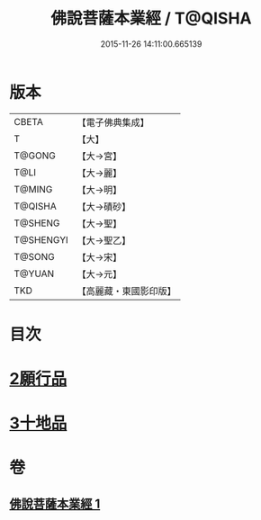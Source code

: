 #+TITLE: 佛說菩薩本業經 / T@QISHA
#+DATE: 2015-11-26 14:11:00.665139
* 版本
 |     CBETA|【電子佛典集成】|
 |         T|【大】     |
 |    T@GONG|【大→宮】   |
 |      T@LI|【大→麗】   |
 |    T@MING|【大→明】   |
 |   T@QISHA|【大→磧砂】  |
 |   T@SHENG|【大→聖】   |
 | T@SHENGYI|【大→聖乙】  |
 |    T@SONG|【大→宋】   |
 |    T@YUAN|【大→元】   |
 |       TKD|【高麗藏・東國影印版】|

* 目次
* [[file:KR6e0029_001.txt::0447b5][2願行品]]
* [[file:KR6e0029_001.txt::0449b25][3十地品]]
* 卷
** [[file:KR6e0029_001.txt][佛說菩薩本業經 1]]
